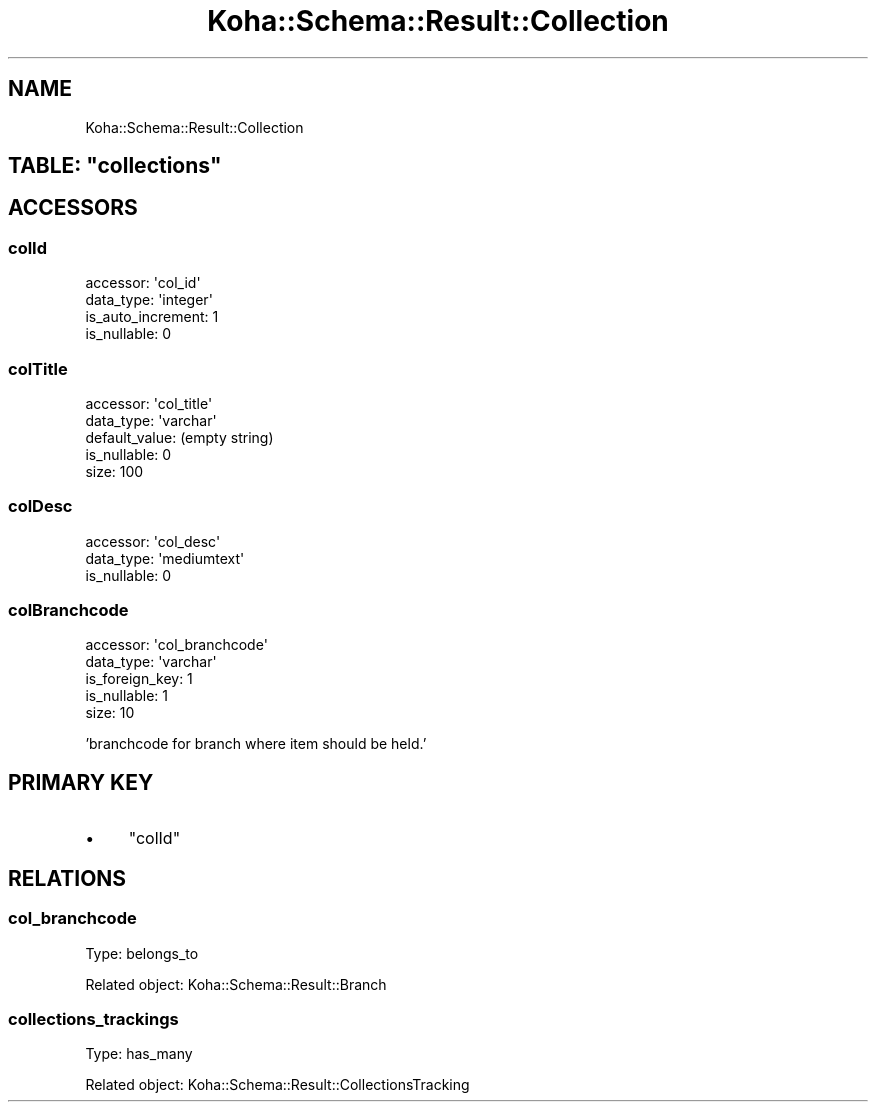 .\" Automatically generated by Pod::Man 4.14 (Pod::Simple 3.40)
.\"
.\" Standard preamble:
.\" ========================================================================
.de Sp \" Vertical space (when we can't use .PP)
.if t .sp .5v
.if n .sp
..
.de Vb \" Begin verbatim text
.ft CW
.nf
.ne \\$1
..
.de Ve \" End verbatim text
.ft R
.fi
..
.\" Set up some character translations and predefined strings.  \*(-- will
.\" give an unbreakable dash, \*(PI will give pi, \*(L" will give a left
.\" double quote, and \*(R" will give a right double quote.  \*(C+ will
.\" give a nicer C++.  Capital omega is used to do unbreakable dashes and
.\" therefore won't be available.  \*(C` and \*(C' expand to `' in nroff,
.\" nothing in troff, for use with C<>.
.tr \(*W-
.ds C+ C\v'-.1v'\h'-1p'\s-2+\h'-1p'+\s0\v'.1v'\h'-1p'
.ie n \{\
.    ds -- \(*W-
.    ds PI pi
.    if (\n(.H=4u)&(1m=24u) .ds -- \(*W\h'-12u'\(*W\h'-12u'-\" diablo 10 pitch
.    if (\n(.H=4u)&(1m=20u) .ds -- \(*W\h'-12u'\(*W\h'-8u'-\"  diablo 12 pitch
.    ds L" ""
.    ds R" ""
.    ds C` ""
.    ds C' ""
'br\}
.el\{\
.    ds -- \|\(em\|
.    ds PI \(*p
.    ds L" ``
.    ds R" ''
.    ds C`
.    ds C'
'br\}
.\"
.\" Escape single quotes in literal strings from groff's Unicode transform.
.ie \n(.g .ds Aq \(aq
.el       .ds Aq '
.\"
.\" If the F register is >0, we'll generate index entries on stderr for
.\" titles (.TH), headers (.SH), subsections (.SS), items (.Ip), and index
.\" entries marked with X<> in POD.  Of course, you'll have to process the
.\" output yourself in some meaningful fashion.
.\"
.\" Avoid warning from groff about undefined register 'F'.
.de IX
..
.nr rF 0
.if \n(.g .if rF .nr rF 1
.if (\n(rF:(\n(.g==0)) \{\
.    if \nF \{\
.        de IX
.        tm Index:\\$1\t\\n%\t"\\$2"
..
.        if !\nF==2 \{\
.            nr % 0
.            nr F 2
.        \}
.    \}
.\}
.rr rF
.\" ========================================================================
.\"
.IX Title "Koha::Schema::Result::Collection 3pm"
.TH Koha::Schema::Result::Collection 3pm "2025-09-02" "perl v5.32.1" "User Contributed Perl Documentation"
.\" For nroff, turn off justification.  Always turn off hyphenation; it makes
.\" way too many mistakes in technical documents.
.if n .ad l
.nh
.SH "NAME"
Koha::Schema::Result::Collection
.ie n .SH "TABLE: ""collections"""
.el .SH "TABLE: \f(CWcollections\fP"
.IX Header "TABLE: collections"
.SH "ACCESSORS"
.IX Header "ACCESSORS"
.SS "colId"
.IX Subsection "colId"
.Vb 4
\&  accessor: \*(Aqcol_id\*(Aq
\&  data_type: \*(Aqinteger\*(Aq
\&  is_auto_increment: 1
\&  is_nullable: 0
.Ve
.SS "colTitle"
.IX Subsection "colTitle"
.Vb 5
\&  accessor: \*(Aqcol_title\*(Aq
\&  data_type: \*(Aqvarchar\*(Aq
\&  default_value: (empty string)
\&  is_nullable: 0
\&  size: 100
.Ve
.SS "colDesc"
.IX Subsection "colDesc"
.Vb 3
\&  accessor: \*(Aqcol_desc\*(Aq
\&  data_type: \*(Aqmediumtext\*(Aq
\&  is_nullable: 0
.Ve
.SS "colBranchcode"
.IX Subsection "colBranchcode"
.Vb 5
\&  accessor: \*(Aqcol_branchcode\*(Aq
\&  data_type: \*(Aqvarchar\*(Aq
\&  is_foreign_key: 1
\&  is_nullable: 1
\&  size: 10
.Ve
.PP
\&'branchcode for branch where item should be held.'
.SH "PRIMARY KEY"
.IX Header "PRIMARY KEY"
.IP "\(bu" 4
\&\*(L"colId\*(R"
.SH "RELATIONS"
.IX Header "RELATIONS"
.SS "col_branchcode"
.IX Subsection "col_branchcode"
Type: belongs_to
.PP
Related object: Koha::Schema::Result::Branch
.SS "collections_trackings"
.IX Subsection "collections_trackings"
Type: has_many
.PP
Related object: Koha::Schema::Result::CollectionsTracking
